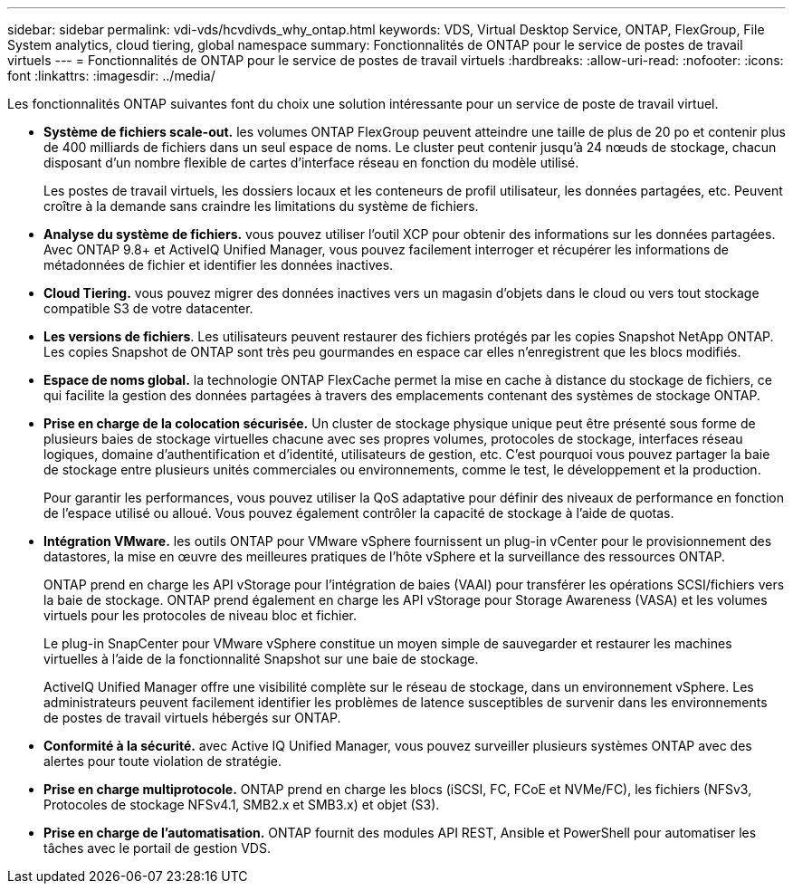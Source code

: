 ---
sidebar: sidebar 
permalink: vdi-vds/hcvdivds_why_ontap.html 
keywords: VDS, Virtual Desktop Service, ONTAP, FlexGroup, File System analytics, cloud tiering, global namespace 
summary: Fonctionnalités de ONTAP pour le service de postes de travail virtuels 
---
= Fonctionnalités de ONTAP pour le service de postes de travail virtuels
:hardbreaks:
:allow-uri-read: 
:nofooter: 
:icons: font
:linkattrs: 
:imagesdir: ../media/


[role="lead"]
Les fonctionnalités ONTAP suivantes font du choix une solution intéressante pour un service de poste de travail virtuel.

* *Système de fichiers scale-out.* les volumes ONTAP FlexGroup peuvent atteindre une taille de plus de 20 po et contenir plus de 400 milliards de fichiers dans un seul espace de noms. Le cluster peut contenir jusqu'à 24 nœuds de stockage, chacun disposant d'un nombre flexible de cartes d'interface réseau en fonction du modèle utilisé.
+
Les postes de travail virtuels, les dossiers locaux et les conteneurs de profil utilisateur, les données partagées, etc. Peuvent croître à la demande sans craindre les limitations du système de fichiers.

* *Analyse du système de fichiers.* vous pouvez utiliser l'outil XCP pour obtenir des informations sur les données partagées. Avec ONTAP 9.8+ et ActiveIQ Unified Manager, vous pouvez facilement interroger et récupérer les informations de métadonnées de fichier et identifier les données inactives.
* *Cloud Tiering.* vous pouvez migrer des données inactives vers un magasin d'objets dans le cloud ou vers tout stockage compatible S3 de votre datacenter.
* *Les versions de fichiers*. Les utilisateurs peuvent restaurer des fichiers protégés par les copies Snapshot NetApp ONTAP. Les copies Snapshot de ONTAP sont très peu gourmandes en espace car elles n'enregistrent que les blocs modifiés.
* *Espace de noms global.* la technologie ONTAP FlexCache permet la mise en cache à distance du stockage de fichiers, ce qui facilite la gestion des données partagées à travers des emplacements contenant des systèmes de stockage ONTAP.
* *Prise en charge de la colocation sécurisée.* Un cluster de stockage physique unique peut être présenté sous forme de plusieurs baies de stockage virtuelles chacune avec ses propres volumes, protocoles de stockage, interfaces réseau logiques, domaine d'authentification et d'identité, utilisateurs de gestion, etc. C'est pourquoi vous pouvez partager la baie de stockage entre plusieurs unités commerciales ou environnements, comme le test, le développement et la production.
+
Pour garantir les performances, vous pouvez utiliser la QoS adaptative pour définir des niveaux de performance en fonction de l'espace utilisé ou alloué. Vous pouvez également contrôler la capacité de stockage à l'aide de quotas.

* *Intégration VMware.* les outils ONTAP pour VMware vSphere fournissent un plug-in vCenter pour le provisionnement des datastores, la mise en œuvre des meilleures pratiques de l'hôte vSphere et la surveillance des ressources ONTAP.
+
ONTAP prend en charge les API vStorage pour l'intégration de baies (VAAI) pour transférer les opérations SCSI/fichiers vers la baie de stockage. ONTAP prend également en charge les API vStorage pour Storage Awareness (VASA) et les volumes virtuels pour les protocoles de niveau bloc et fichier.

+
Le plug-in SnapCenter pour VMware vSphere constitue un moyen simple de sauvegarder et restaurer les machines virtuelles à l'aide de la fonctionnalité Snapshot sur une baie de stockage.

+
ActiveIQ Unified Manager offre une visibilité complète sur le réseau de stockage, dans un environnement vSphere. Les administrateurs peuvent facilement identifier les problèmes de latence susceptibles de survenir dans les environnements de postes de travail virtuels hébergés sur ONTAP.

* *Conformité à la sécurité.* avec Active IQ Unified Manager, vous pouvez surveiller plusieurs systèmes ONTAP avec des alertes pour toute violation de stratégie.
* *Prise en charge multiprotocole.* ONTAP prend en charge les blocs (iSCSI, FC, FCoE et NVMe/FC), les fichiers (NFSv3, Protocoles de stockage NFSv4.1, SMB2.x et SMB3.x) et objet (S3).
* *Prise en charge de l'automatisation.* ONTAP fournit des modules API REST, Ansible et PowerShell pour automatiser les tâches avec le portail de gestion VDS.

